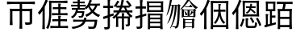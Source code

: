 SplineFontDB: 3.2
FontName: TaiExtWeb
FullName: TaiExtWeb
FamilyName: TaiExtWeb
Weight: Regular
Copyright: Copyright (c) 2021, GHSRobert
UComments: "2021-11-5: Created with FontForge (http://fontforge.org)"
Version: 001.000
ItalicAngle: 0
UnderlinePosition: -102.4
UnderlineWidth: 51.2
Ascent: 819
Descent: 205
InvalidEm: 0
LayerCount: 2
Layer: 0 0 "Back" 1
Layer: 1 0 "Fore" 0
XUID: [1021 959 1129147051 8820649]
StyleMap: 0x0000
FSType: 0
OS2Version: 0
OS2_WeightWidthSlopeOnly: 0
OS2_UseTypoMetrics: 1
CreationTime: 1636098237
ModificationTime: 1637633616
OS2TypoAscent: 0
OS2TypoAOffset: 1
OS2TypoDescent: 0
OS2TypoDOffset: 1
OS2TypoLinegap: 92
OS2WinAscent: 0
OS2WinAOffset: 1
OS2WinDescent: 0
OS2WinDOffset: 1
HheadAscent: 0
HheadAOffset: 1
HheadDescent: 0
HheadDOffset: 1
MarkAttachClasses: 1
DEI: 91125
LangName: 1033
Encoding: UnicodeFull
UnicodeInterp: none
NameList: AGL For New Fonts
DisplaySize: -48
AntiAlias: 1
FitToEm: 0
WinInfo: 0 20 7
BeginPrivate: 0
EndPrivate
BeginChars: 1114112 10

StartChar: J
Encoding: 74 74 0
Width: 1024
Flags: HW
LayerCount: 2
EndChar

StartChar: uni5E00
Encoding: 24064 24064 1
Width: 1024
Flags: HW
LayerCount: 2
Fore
SplineSet
509 -84 m 256
 482 -84 467 -82 463 -79 c 1
 468 -4 471 91 471 204 c 2
 471 487 l 1
 240 487 l 1
 240 262 l 2
 240 172 243 97 248 37 c 1
 244 34 229 33 202 33 c 256
 175 33 160 34 156 37 c 1
 161 107 164 194 164 299 c 2
 164 431 l 2
 164 486 162 529 158 562 c 0
 158 566 160 568 164 568 c 0
 202 564 253 562 317 562 c 2
 471 562 l 1
 471 710 l 1
 270 710 l 2
 208 710 142 706 71 701 c 1
 69 705 68 720 68 746 c 128
 68 772 69 787 71 791 c 1
 129 786 202 782 291 782 c 2
 511 782 l 1
 732 782 l 2
 801 782 874 786 952 791 c 1
 954 787 955 772 955 746 c 128
 955 720 954 705 952 701 c 1
 899 706 832 710 750 710 c 2
 547 710 l 1
 547 562 l 1
 707 562 l 2
 767 562 820 564 866 569 c 0
 871 569 874 567 874 562 c 0
 869 505 866 434 866 349 c 2
 866 135 l 2
 866 112 863 96 858 84 c 0
 852 71 841 61 825 55 c 0
 800 45 744 41 657 41 c 1
 654 59 646 85 632 119 c 1
 698 117 743 117 768 118 c 0
 776 118 781 119 784 122 c 128
 787 125 788 129 788 137 c 2
 788 487 l 1
 547 487 l 1
 547 204 l 2
 547 91 550 -4 555 -79 c 1
 551 -82 536 -84 509 -84 c 256
EndSplineSet
EndChar

StartChar: u2B8C6
Encoding: 178374 178374 2
Width: 1024
Flags: HW
LayerCount: 2
Fore
SplineSet
206 -89 m 0
 181 -89 167 -87 163 -84 c 1
 168 -11 171 82 171 193 c 2
 171 470 l 1
 142 425 112 384 81 349 c 1
 69 379 56 405 41 428 c 1
 88 479 132 544 173 620 c 0
 213 694 245 773 270 856 c 1
 288 851 307 844 323 834 c 0
 341 824 348 815 346 810 c 0
 345 805 341 802 336 799 c 0
 328 794 321 785 317 773 c 0
 294 708 269 650 242 599 c 1
 242 257 l 1
 242 86 l 2
 242 22 244 -35 249 -84 c 1
 246 -87 231 -89 206 -89 c 0
587 -54 m 2
 543 -54 513 -48 498 -35 c 128
 483 -22 476 3 476 40 c 2
 476 144 l 1
 476 197 l 2
 476 218 475 237 473 253 c 1
 490 254 509 254 529 252 c 0
 554 249 566 245 566 239 c 1
 552 217 546 195 546 173 c 2
 546 41 l 2
 546 28 548 20 554 16 c 128
 560 12 573 10 593 10 c 2
 730 10 l 2
 747 10 759 17 764 32 c 128
 769 47 773 81 775 134 c 1
 789 126 810 118 839 109 c 1
 836 43 827 0 813 -22 c 128
 799 -44 774 -54 737 -54 c 2
 587 -54 l 2
348 -18 m 1
 290 18 l 1
 325 71 355 150 379 254 c 1
 395 247 410 239 424 230 c 0
 440 220 446 212 445 206 c 0
 444 201 441 198 436 195 c 0
 428 190 423 180 420 167 c 0
 411 136 403 111 397 93 c 0
 379 42 362 6 348 -18 c 1
912 6 m 1
 905 34 890 73 867 123 c 0
 848 165 827 206 803 246 c 1
 858 273 l 1
 914 184 952 106 972 40 c 1
 912 6 l 1
694 101 m 1
 689 119 677 146 659 179 c 0
 641 210 624 237 606 261 c 1
 659 291 l 1
 706 230 737 178 750 136 c 1
 694 101 l 1
384 306 m 0
 381 306 379 309 379 314 c 0
 383 331 385 366 384 418 c 0
 384 433 384 433 384 441 c 2
 384 568 l 2
 384 670 381 754 376 821 c 0
 376 824 379 826 384 826 c 0
 419 823 462 821 512 821 c 2
 640 821 l 1
 769 821 l 2
 819 821 862 823 897 826 c 0
 900 826 902 824 902 821 c 0
 899 786 897 743 897 694 c 2
 897 567 l 2
 897 465 900 381 905 314 c 0
 905 311 902 309 897 309 c 0
 862 312 819 314 769 314 c 2
 640 314 l 2
 537 314 452 311 384 306 c 0
451 378 m 1
 827 378 l 1
 827 758 l 1
 451 758 l 1
 451 567 l 1
 451 378 l 1
516 397 m 1
 508 411 496 426 480 440 c 1
 541 473 581 526 599 598 c 1
 544 598 l 2
 526 598 506 597 488 595 c 0
 486 596 485 607 485 626 c 128
 485 645 486 655 488 656 c 0
 504 654 525 653 551 653 c 2
 614 653 l 1
 617 668 620 692 623 725 c 1
 678 725 l 1
 677 712 675 693 672 667 c 0
 671 661 671 656 670 653 c 1
 729 653 l 2
 749 653 769 654 788 656 c 0
 790 655 792 645 792 626 c 128
 792 607 790 597 788 596 c 0
 777 597 767 598 756 598 c 2
 722 598 l 1
 656 598 l 2
 655 596 655 593 654 589 c 0
 653 584 652 581 651 579 c 0
 652 578 653 576 655 575 c 0
 728 514 775 474 794 452 c 1
 756 409 l 1
 728 441 687 479 633 525 c 1
 610 472 571 430 516 397 c 1
EndSplineSet
EndChar

StartChar: u2028E
Encoding: 131726 131726 3
Width: 1024
Flags: HW
LayerCount: 2
Fore
SplineSet
207 -85 m 0
 182 -85 168 -83 164 -80 c 1
 169 -4 172 93 172 210 c 2
 172 501 l 1
 137 450 103 407 71 372 c 1
 57 402 42 426 27 446 c 1
 75 496 121 557 164 630 c 128
 207 703 242 778 270 856 c 1
 288 850 307 843 323 833 c 0
 341 823 348 814 346 809 c 0
 345 805 341 802 336 799 c 0
 327 794 320 786 316 774 c 0
 292 717 268 667 243 622 c 1
 243 270 l 1
 243 95 l 2
 243 28 245 -30 250 -80 c 1
 247 -83 232 -85 207 -85 c 0
350 -82 m 1
 327 -65 307 -53 287 -45 c 1
 327 21 354 107 369 212 c 0
 379 282 383 369 383 475 c 2
 383 645 l 2
 383 709 381 766 376 815 c 0
 376 819 378 821 383 821 c 0
 419 817 467 815 527 815 c 2
 672 815 l 1
 816 815 l 2
 864 815 913 817 961 821 c 1
 963 818 964 805 964 781 c 128
 964 757 963 743 961 739 c 1
 893 744 809 748 707 748 c 2
 453 748 l 1
 453 475 l 2
 453 222 418 36 350 -82 c 1
422 -56 m 1
 420 -53 419 -41 419 -18 c 128
 419 5 420 17 422 20 c 1
 456 17 498 15 547 15 c 2
 672 15 l 1
 672 161 l 1
 579 161 l 2
 558 161 526 160 485 157 c 0
 483 159 482 171 482 193 c 128
 482 215 483 227 485 229 c 0
 515 226 547 225 579 225 c 2
 672 225 l 1
 672 284 l 2
 672 307 671 328 669 346 c 1
 686 347 704 347 724 345 c 0
 749 342 761 338 761 332 c 1
 747 314 740 297 740 279 c 2
 740 225 l 1
 844 225 l 2
 875 225 909 227 947 230 c 1
 949 227 950 215 950 193 c 128
 950 171 949 159 947 156 c 1
 918 159 884 161 844 161 c 2
 740 161 l 1
 740 15 l 1
 860 15 l 2
 896 15 936 17 979 20 c 1
 981 17 982 5 982 -18 c 128
 982 -41 981 -53 979 -56 c 1
 944 -52 898 -50 840 -50 c 2
 700 -50 l 1
 561 -50 l 2
 515 -50 468 -52 422 -56 c 1
474 357 m 1
 472 360 471 373 471 395 c 128
 471 417 472 429 474 431 c 0
 507 428 539 427 572 427 c 2
 672 427 l 1
 672 553 l 1
 587 553 l 2
 567 553 539 552 502 549 c 0
 500 551 499 562 499 584 c 128
 499 606 500 618 502 620 c 0
 529 617 558 615 587 615 c 2
 672 615 l 1
 672 670 l 2
 672 691 671 710 669 727 c 1
 686 728 704 728 722 726 c 0
 745 723 757 719 757 713 c 1
 746 698 740 682 740 665 c 2
 740 615 l 1
 835 615 l 2
 856 615 887 617 928 620 c 0
 930 618 931 606 931 584 c 128
 931 562 930 551 928 549 c 0
 898 552 867 553 835 553 c 2
 740 553 l 1
 740 427 l 1
 852 427 l 2
 885 427 922 429 963 432 c 1
 965 429 966 417 966 395 c 128
 966 373 965 360 963 357 c 1
 930 360 889 362 841 362 c 2
 718 362 l 1
 596 362 l 2
 559 362 518 360 474 357 c 1
EndSplineSet
EndChar

StartChar: u20895
Encoding: 133269 133269 4
Width: 1024
Flags: HW
LayerCount: 2
Fore
SplineSet
101 -84 m 1
 96 -64 85 -43 68 -22 c 1
 174 -8 255 15 313 45 c 0
 368 73 408 112 433 161 c 1
 278 161 l 2
 235 161 183 159 123 154 c 1
 121 157 120 169 120 191 c 128
 120 213 121 225 123 228 c 1
 171 223 226 221 289 221 c 2
 455 221 l 1
 458 231 462 247 465 269 c 0
 466 275 467 281 468 284 c 1
 545 284 l 1
 544 280 543 273 542 264 c 0
 539 244 535 230 532 221 c 1
 710 221 l 1
 887 221 l 1
 886 210 885 199 884 188 c 0
 876 114 867 58 857 20 c 0
 848 -16 837 -41 823 -55 c 0
 805 -71 781 -79 752 -80 c 0
 727 -82 679 -82 609 -79 c 1
 608 -55 601 -32 588 -9 c 1
 633 -13 678 -15 723 -15 c 0
 742 -15 755 -12 762 -7 c 0
 779 8 793 64 804 161 c 1
 515 161 l 1
 490 95 447 43 386 5 c 0
 320 -35 225 -65 101 -84 c 1
95 267 m 1
 85 283 71 300 51 317 c 1
 140 357 192 426 208 524 c 1
 143 524 l 2
 121 524 100 523 80 521 c 0
 78 522 77 533 77 551 c 128
 77 569 78 580 80 582 c 0
 110 579 140 578 171 578 c 2
 262 578 l 1
 262 637 l 1
 161 637 l 2
 138 637 104 636 59 633 c 0
 57 635 56 646 56 664 c 128
 56 682 57 692 59 694 c 0
 92 691 126 690 161 690 c 2
 262 690 l 1
 262 741 l 1
 188 741 l 2
 163 741 140 740 116 738 c 0
 114 739 113 749 113 767 c 128
 113 785 114 796 116 797 c 0
 134 795 157 794 188 794 c 2
 262 794 l 1
 262 827 l 2
 262 836 261 849 260 865 c 1
 276 866 294 866 312 864 c 0
 335 861 346 857 346 851 c 1
 335 841 330 832 330 822 c 2
 330 794 l 1
 408 794 l 2
 426 794 451 795 485 798 c 0
 487 796 488 785 488 767 c 128
 488 749 487 739 485 737 c 0
 459 740 434 741 408 741 c 2
 330 741 l 1
 330 690 l 1
 426 690 l 2
 447 690 479 691 521 694 c 0
 523 692 524 682 524 664 c 128
 524 646 523 635 521 633 c 0
 490 636 458 637 426 637 c 2
 330 637 l 1
 330 578 l 1
 498 578 l 1
 497 579 495 579 493 581 c 128
 491 583 488 584 487 585 c 1
 521 615 553 655 582 706 c 0
 609 754 630 805 644 859 c 1
 661 855 678 849 694 840 c 0
 711 831 719 824 718 819 c 0
 717 815 714 812 709 810 c 0
 701 806 694 798 691 787 c 0
 690 784 688 780 686 775 c 0
 678 757 673 743 669 734 c 1
 817 734 l 1
 892 734 l 2
 917 734 941 735 966 737 c 0
 968 736 969 725 969 704 c 128
 969 683 968 672 966 671 c 0
 954 672 941 673 928 673 c 2
 889 673 l 1
 866 594 829 528 780 473 c 1
 837 423 902 388 976 367 c 1
 958 351 943 331 933 308 c 1
 856 334 789 373 733 426 c 1
 685 382 622 345 543 315 c 1
 534 336 521 356 505 374 c 1
 578 398 639 431 688 473 c 1
 654 512 625 559 600 615 c 1
 587 593 569 569 544 542 c 1
 534 552 520 562 504 573 c 1
 504 524 l 1
 275 524 l 1
 274 511 270 496 265 478 c 1
 477 478 l 1
 476 469 475 461 474 451 c 0
 467 403 460 369 454 350 c 128
 448 331 438 315 425 303 c 0
 415 295 401 291 383 290 c 0
 362 289 336 289 305 291 c 1
 304 308 299 326 290 344 c 1
 310 342 331 341 355 341 c 0
 367 341 375 343 380 348 c 0
 390 358 397 384 403 426 c 1
 247 426 l 1
 218 357 167 304 95 267 c 1
733 517 m 1
 772 560 801 612 820 673 c 1
 731 673 l 1
 642 673 l 1
 665 611 695 559 733 517 c 1
EndSplineSet
EndChar

StartChar: u23350
Encoding: 144208 144208 5
Width: 1048
VWidth: 1048
Flags: HW
LayerCount: 2
Fore
SplineSet
564 -82 m 1
 564 270 l 1
 630 238 l 1
 848 238 l 1
 881 265 l 1
 941 215 l 1
 913 194 l 1
 913 -43 l 1
 848 -76 l 1
 848 -32 l 1
 630 -32 l 1
 630 -48 l 1
 564 -82 l 1
157 -76 m 1
 147 -71 l 1
 171 -17 l 1
 194 39 l 1
 214 100 l 1
 233 167 l 1
 250 238 l 1
 264 313 l 1
 278 394 l 1
 288 480 l 1
 296 570 l 1
 301 653 l 1
 272 653 l 1
 262 590 l 1
 249 522 l 1
 232 458 l 1
 215 395 l 1
 197 335 l 1
 175 278 l 1
 153 223 l 1
 127 172 l 1
 100 123 l 1
 70 78 l 1
 61 83 l 1
 100 184 l 1
 119 237 l 1
 135 292 l 1
 152 349 l 1
 166 409 l 1
 178 470 l 1
 190 534 l 1
 200 600 l 1
 207 653 l 1
 168 653 l 1
 148 588 l 1
 131 537 l 1
 113 486 l 1
 92 438 l 1
 70 392 l 1
 45 348 l 1
 36 352 l 1
 78 499 l 1
 91 548 l 1
 115 653 l 1
 135 763 l 1
 153 889 l 1
 216 868 l 1
 230 855 l 1
 212 847 l 1
 193 752 l 1
 179 696 l 1
 174 675 l 1
 394 675 l 1
 427 702 l 1
 488 653 l 1
 461 636 l 1
 460 636 l 1
 458 560 l 1
 456 465 l 1
 453 378 l 1
 449 299 l 1
 445 229 l 1
 439 167 l 1
 434 114 l 1
 427 69 l 1
 420 31 l 1
 412 1 l 1
 407 -12 l 1
 400 -25 l 1
 392 -36 l 1
 383 -46 l 1
 373 -54 l 1
 360 -61 l 1
 349 -68 l 1
 336 -71 l 1
 322 -73 l 1
 308 -74 l 1
 308 -41 l 1
 220 -25 l 1
 220 -8 l 1
 308 -8 l 1
 315 -7 l 1
 322 -6 l 1
 326 -4 l 1
 331 -3 l 1
 335 -1 l 1
 338 2 l 1
 341 5 l 1
 344 10 l 1
 346 15 l 1
 349 23 l 1
 355 46 l 1
 362 79 l 1
 369 122 l 1
 374 173 l 1
 379 233 l 1
 383 303 l 1
 390 466 l 1
 394 653 l 1
 368 653 l 1
 358 565 l 1
 346 472 l 1
 332 385 l 1
 314 303 l 1
 295 226 l 1
 272 155 l 1
 248 89 l 1
 220 28 l 1
 190 -28 l 1
 157 -76 l 1
630 -10 m 1
 848 -10 l 1
 848 95 l 1
 630 95 l 1
 630 -10 l 1
630 118 m 1
 848 118 l 1
 848 215 l 1
 630 215 l 1
 630 118 l 1
522 280 m 1
 522 571 l 1
 467 539 l 1
 462 547 l 1
 524 608 l 1
 554 640 l 1
 582 672 l 1
 634 740 l 1
 680 814 l 1
 717 889 l 1
 722 900 l 1
 778 865 l 1
 788 848 l 1
 768 846 l 1
 763 839 l 1
 822 769 l 1
 872 718 l 1
 899 694 l 1
 951 655 l 1
 979 639 l 1
 1032 609 l 1
 970 561 l 1
 941 582 l 1
 912 604 l 1
 886 628 l 1
 836 683 l 1
 812 713 l 1
 770 779 l 1
 752 818 l 1
 730 783 l 1
 702 745 l 1
 675 710 l 1
 644 676 l 1
 612 643 l 1
 579 613 l 1
 544 586 l 1
 527 574 l 1
 588 545 l 1
 889 545 l 1
 923 572 l 1
 983 522 l 1
 955 501 l 1
 955 312 l 1
 889 280 l 1
 889 312 l 1
 588 312 l 1
 522 280 l 1
588 335 m 1
 706 335 l 1
 706 522 l 1
 588 522 l 1
 588 335 l 1
772 335 m 1
 889 335 l 1
 889 446 l 1
 871 445 l 1
 842 409 l 1
 821 385 l 1
 798 362 l 1
 787 349 l 1
 779 354 l 1
 786 370 l 1
 806 429 l 1
 815 457 l 1
 819 470 l 1
 823 482 l 1
 826 494 l 1
 830 501 l 1
 886 465 l 1
 889 459 l 1
 889 522 l 1
 772 522 l 1
 772 335 l 1
676 357 m 1
 650 360 l 1
 635 379 l 1
 630 414 l 1
 624 435 l 1
 612 468 l 1
 607 480 l 1
 600 489 l 1
 607 497 l 1
 616 488 l 1
 628 481 l 1
 639 474 l 1
 648 465 l 1
 658 456 l 1
 667 445 l 1
 683 423 l 1
 690 412 l 1
 697 398 l 1
 694 374 l 1
 676 357 l 1
622 614 m 1
 622 636 l 1
 756 636 l 1
 801 686 l 1
 856 636 l 1
 856 614 l 1
 622 614 l 1
EndSplineSet
EndChar

StartChar: u2A736
Encoding: 173878 173878 6
Width: 1024
Flags: HW
LayerCount: 2
Fore
SplineSet
219 -89 m 0
 194 -89 179 -87 175 -84 c 1
 180 -12 183 79 183 188 c 2
 183 461 l 1
 155 417 124 377 90 342 c 1
 77 368 62 391 44 410 c 1
 97 462 144 527 187 607 c 0
 229 683 263 767 288 856 c 1
 307 851 325 845 342 836 c 0
 360 826 369 818 367 812 c 0
 366 807 361 804 356 801 c 0
 348 796 342 787 338 775 c 0
 314 707 287 644 256 585 c 1
 256 250 l 1
 256 83 l 2
 256 20 258 -36 263 -84 c 1
 260 -87 245 -89 219 -89 c 0
430 -87 m 0
 407 -87 393 -85 389 -82 c 1
 394 -23 397 51 397 141 c 2
 397 366 l 1
 397 590 l 2
 397 680 394 754 389 813 c 0
 389 818 392 821 397 821 c 0
 470 816 562 813 672 813 c 2
 809 813 l 2
 867 813 913 815 946 819 c 0
 951 819 954 817 954 813 c 0
 949 737 946 640 946 524 c 2
 946 234 l 2
 946 111 949 9 954 -73 c 1
 950 -76 936 -78 911 -78 c 256
 886 -78 874 -76 873 -73 c 0
 873 -71 873 -70 873 -63 c 0
 874 -57 874 -53 874 -50 c 2
 874 -27 l 1
 465 -27 l 1
 465 -54 l 2
 465 -64 466 -74 467 -82 c 0
 466 -85 454 -87 430 -87 c 0
465 42 m 1
 879 42 l 1
 879 744 l 1
 465 744 l 1
 465 393 l 1
 465 42 l 1
541 78 m 1
 529 94 513 108 493 118 c 1
 539 170 574 228 597 291 c 0
 617 344 629 406 634 476 c 1
 560 476 l 2
 535 476 511 475 487 473 c 0
 485 474 484 486 484 509 c 128
 484 532 485 545 487 546 c 0
 505 544 531 543 562 543 c 2
 637 543 l 1
 638 555 638 572 638 595 c 2
 638 655 l 2
 638 680 637 702 635 720 c 1
 650 721 666 721 684 719 c 0
 706 716 717 712 717 706 c 1
 703 688 696 669 696 651 c 2
 696 596 l 2
 696 573 696 555 695 543 c 1
 775 543 l 1
 815 543 l 2
 824 543 837 544 855 545 c 0
 857 544 858 532 858 509 c 128
 858 486 857 474 855 473 c 0
 837 475 811 476 779 476 c 2
 703 476 l 1
 711 327 760 209 851 122 c 1
 828 109 811 95 800 81 c 1
 734 143 690 228 669 337 c 1
 649 234 606 148 541 78 c 1
EndSplineSet
EndChar

StartChar: u22BED
Encoding: 142317 142317 7
Width: 1024
Flags: HW
LayerCount: 2
Fore
SplineSet
675 -87 m 256
 651 -87 638 -85 636 -82 c 0
 639 -55 640 -27 640 2 c 2
 640 86 l 1
 640 255 l 1
 525 255 l 1
 525 127 l 2
 525 77 527 34 530 -1 c 1
 527 -4 515 -6 492 -6 c 0
 469 -6 456 -4 453 -1 c 1
 457 36 459 85 459 148 c 2
 459 299 l 1
 440 281 417 261 390 240 c 1
 371 262 354 279 340 291 c 1
 410 340 463 390 498 441 c 1
 438 441 l 2
 418 441 399 440 379 438 c 0
 377 439 376 451 376 474 c 128
 376 497 377 509 379 511 c 0
 405 508 431 507 458 507 c 2
 537 507 l 1
 554 536 568 568 580 606 c 1
 467 606 l 1
 467 658 l 1
 464 654 458 648 451 639 c 128
 444 630 438 625 435 621 c 1
 428 626 414 635 392 649 c 0
 388 651 385 653 383 654 c 1
 406 677 428 705 449 738 c 0
 469 769 484 800 495 830 c 1
 512 825 528 819 544 809 c 0
 560 799 567 791 564 786 c 0
 562 782 559 779 554 777 c 0
 545 774 537 767 531 755 c 0
 516 728 498 699 476 670 c 1
 597 670 l 1
 611 726 623 789 632 859 c 1
 651 857 669 853 685 847 c 0
 703 840 713 833 712 827 c 0
 711 822 708 818 703 814 c 0
 696 807 692 797 690 784 c 0
 681 736 674 698 667 670 c 1
 873 670 l 1
 844 714 810 758 770 804 c 1
 824 837 l 1
 882 776 925 720 954 669 c 1
 897 630 l 1
 896 632 894 635 892 639 c 128
 890 643 888 647 887 649 c 1
 887 606 l 1
 775 606 l 1
 789 567 804 534 820 507 c 1
 898 507 l 2
 924 507 950 508 975 510 c 0
 977 509 978 497 978 474 c 128
 978 451 977 439 975 438 c 0
 962 440 944 441 919 441 c 2
 862 441 l 1
 897 393 937 357 983 333 c 1
 973 325 957 306 933 276 c 1
 926 281 914 290 898 304 c 1
 898 79 l 2
 898 63 896 50 893 41 c 0
 889 31 882 23 872 18 c 0
 856 10 825 6 779 6 c 1
 776 25 769 46 757 69 c 1
 788 68 808 68 819 69 c 0
 827 70 830 73 830 80 c 2
 830 255 l 1
 709 255 l 1
 709 86 l 2
 709 23 711 -33 716 -82 c 1
 713 -85 699 -87 675 -87 c 256
96 -82 m 1
 92 -55 86 -31 76 -11 c 1
 127 -12 159 -12 174 -11 c 0
 186 -11 193 -5 193 7 c 2
 193 287 l 1
 133 267 88 253 61 245 c 1
 42 318 l 1
 92 331 142 345 193 361 c 1
 193 583 l 1
 124 583 l 2
 101 583 79 582 56 580 c 0
 54 581 53 594 53 618 c 128
 53 642 54 655 56 656 c 0
 72 654 95 653 124 653 c 2
 193 653 l 1
 193 757 l 2
 193 788 191 823 188 863 c 1
 206 864 226 864 246 862 c 0
 271 859 283 855 283 849 c 1
 269 827 262 805 262 783 c 2
 262 653 l 1
 312 653 l 2
 323 653 339 654 361 655 c 0
 363 654 365 642 365 618 c 128
 365 594 363 582 361 581 c 0
 345 582 328 583 312 583 c 2
 262 583 l 1
 262 380 l 1
 272 383 287 387 307 394 c 0
 337 403 360 410 375 415 c 1
 386 347 l 1
 330 329 289 316 262 307 c 1
 262 158 l 1
 262 8 l 2
 262 -32 250 -57 227 -68 c 0
 206 -78 162 -83 96 -82 c 1
480 319 m 1
 640 319 l 1
 640 369 l 2
 640 383 639 401 638 421 c 1
 654 422 672 422 691 420 c 0
 714 417 725 413 725 407 c 1
 714 393 709 379 709 364 c 2
 709 319 l 1
 883 319 l 1
 839 362 806 403 783 441 c 1
 682 441 l 1
 581 441 l 1
 560 406 526 365 480 319 c 1
610 507 m 1
 681 507 l 1
 753 507 l 1
 737 537 724 570 712 606 c 1
 650 606 l 1
 635 562 622 530 610 507 c 1
EndSplineSet
EndChar

StartChar: u22BFE
Encoding: 142334 142334 8
Width: 1000
VWidth: 1000
Flags: HW
LayerCount: 2
Fore
SplineSet
480 -84 m 256
 456.666666667 -84 443.666666667 -82.3333333333 441 -79 c 1
 444.333333333 -45.6666666667 446 -5.66666666667 446 41 c 2
 446 162 l 1
 446 283 l 2
 446 329.666666667 444.333333333 369.666666667 441 403 c 0
 441 408.333333333 442.666666667 411 446 411 c 0
 506.666666667 405.666666667 583.333333333 403 676 403 c 2
 792 403 l 2
 837.333333333 403 875.666666667 404.666666667 907 408 c 0
 910.333333333 408 912 406.333333333 912 403 c 0
 908.666666667 369.666666667 907 329.666666667 907 283 c 2
 907 163 l 2
 907 67 909.666666667 -13 915 -77 c 1
 911 -80.3333333333 896.666666667 -82 872 -82 c 0
 848 -82 835.666666667 -80.3333333333 835 -77 c 0
 835 -75 835 -75 835 -71 c 0
 835.666666667 -66.3333333333 836 -63 836 -61 c 2
 836 -45 l 1
 515 -45 l 1
 515 -62 l 2
 515 -64.6666666667 515.333333333 -68.3333333333 516 -73 c 0
 516 -77 516 -77 516 -79 c 0
 515.333333333 -82.3333333333 503.333333333 -84 480 -84 c 256
97 -80 m 1
 94.3333333333 -62 87.3333333333 -39.3333333333 76 -12 c 1
 106.666666667 -12.6666666667 140.333333333 -13 177 -13 c 0
 189.666666667 -13 196 -6.33333333333 196 7 c 2
 196 280 l 1
 186 276.666666667 171.666666667 272.333333333 153 267 c 0
 111 253.666666667 80.6666666667 244 62 238 c 1
 40 310 l 1
 51 313 51 313 73 319 c 0
 125 333 166 344.333333333 196 353 c 1
 196 568 l 1
 126 568 l 2
 103.333333333 568 80.3333333333 567 57 565 c 0
 55 566.333333333 54 579 54 603 c 128
 54 627 55 639.666666667 57 641 c 0
 74.3333333333 639 97.3333333333 638 126 638 c 2
 196 638 l 1
 196 739 l 2
 196 777 194.333333333 812 191 844 c 1
 209.666666667 845.333333333 229.333333333 845 250 843 c 0
 274.666666667 840.333333333 287 836 287 830 c 1
 273.666666667 808.666666667 267 787.333333333 267 766 c 2
 267 638 l 1
 323 638 l 2
 342.333333333 638 361 639 379 641 c 0
 381 639.666666667 382 627 382 603 c 128
 382 579 381 566.333333333 379 565 c 0
 365 567 346.333333333 568 323 568 c 2
 267 568 l 1
 267 370 l 1
 280.333333333 374 300.333333333 380.166666667 327 388.5 c 128
 353.666666667 396.833333333 373.666666667 403 387 407 c 1
 396 339 l 1
 377.333333333 333.666666667 349.333333333 325 312 313 c 0
 292 307 277 302.333333333 267 299 c 1
 267 153 l 1
 267 7 l 2
 267 -14.3333333333 264.333333333 -30.5 259 -41.5 c 128
 253.666666667 -52.5 244.333333333 -61 231 -67 c 0
 209 -76.3333333333 164.333333333 -80.6666666667 97 -80 c 1
515 15 m 1
 675 15 l 1
 836 15 l 1
 836 91 l 1
 515 91 l 1
 515 15 l 1
515 146 m 1
 675 146 l 1
 836 146 l 1
 836 221 l 1
 515 221 l 1
 515 146 l 1
515 276 m 1
 836 276 l 1
 836 346 l 1
 675 346 l 1
 515 346 l 1
 515 276 l 1
419 458 m 0
 416.333333333 458 415 460.666666667 415 466 c 0
 418.333333333 477.333333333 419.666666667 499.666666667 419 533 c 0
 419 545 419 545 419 550 c 2
 419 634 l 2
 419 697.333333333 416.666666667 753 412 801 c 0
 412 805 414.333333333 807 419 807 c 0
 450.333333333 803 492.666666667 801 546 801 c 2
 673 801 l 1
 801 801 l 2
 855 801 897.333333333 803 928 807 c 0
 930.666666667 807 932 805 932 801 c 0
 929.333333333 773 928 745 928 717 c 2
 928 633 l 2
 928 569.666666667 930.333333333 514 935 466 c 0
 935 462 932.666666667 460 928 460 c 0
 897.333333333 464 855 466 801 466 c 2
 673 466 l 2
 571 466 486.333333333 463.333333333 419 458 c 0
487 525 m 1
 672 525 l 1
 858 525 l 1
 858 607 l 1
 487 607 l 1
 487 525 l 1
487 662 m 1
 672 662 l 1
 858 662 l 1
 858 743 l 1
 487 743 l 1
 487 662 l 1
EndSplineSet
EndChar

StartChar: u2C9B0
Encoding: 182704 182704 9
Width: 1000
VWidth: 1000
Flags: HW
LayerCount: 2
Fore
SplineSet
509 -85 m 256
 484.333333333 -85 470.333333333 -83.3333333333 467 -80 c 1
 471.666666667 -33.3333333333 474 20 474 80 c 2
 474 241 l 1
 474 402 l 2
 474 462 471.666666667 515.333333333 467 562 c 0
 467 564 469.333333333 565 474 565 c 0
 491.333333333 563 515 562 545 562 c 2
 617 562 l 1
 626.333333333 600.666666667 636 650.333333333 646 711 c 1
 545 711 l 2
 522.333333333 711 489 709.666666667 445 707 c 0
 443 709 442 722.166666667 442 746.5 c 128
 442 770.833333333 443 785 445 789 c 1
 510.333333333 783.666666667 592.333333333 781 691 781 c 2
 815 781 l 2
 851.666666667 781 892.666666667 782.666666667 938 786 c 1
 940 783.333333333 941 770 941 746 c 128
 941 722 940 708.666666667 938 706 c 1
 909.333333333 709.333333333 874 711 832 711 c 2
 726 711 l 1
 712 643 700.333333333 593.333333333 691 562 c 1
 803 562 l 2
 847 562 884 563.666666667 914 567 c 0
 918.666666667 567 921 565.333333333 921 562 c 0
 916.333333333 513.333333333 914 456.666666667 914 392 c 2
 914 222 l 2
 914 102 916.666666667 2 922 -78 c 1
 918 -81.3333333333 903.333333333 -83 878 -83 c 256
 852.666666667 -83 839.333333333 -81.3333333333 838 -78 c 0
 839.333333333 -70 840 -61.3333333333 840 -52 c 2
 840 -25 l 1
 545 -25 l 1
 545 -53 l 2
 545 -63 545.666666667 -72 547 -80 c 0
 546.333333333 -83.3333333333 533.666666667 -85 509 -85 c 256
62 -33 m 1
 44 37 l 1
 94 50 l 1
 94 223 l 2
 94 286.333333333 91.6666666667 345.333333333 87 400 c 1
 105 401.333333333 123 401 141 399 c 0
 163.666666667 396.333333333 175 392 175 386 c 1
 161.666666667 364.666666667 155 343.333333333 155 322 c 2
 155 65 l 1
 222 82 l 1
 222 286 l 1
 222 491 l 1
 158 491 l 2
 131.333333333 491 110 490 94 488 c 0
 91.3333333333 488 90 489 90 491 c 0
 93.3333333333 501 94.6666666667 521 94 551 c 0
 94 562 94 562 94 567 c 2
 94 644 l 2
 94 702 91.6666666667 753 87 797 c 0
 87 801 89.3333333333 803 94 803 c 0
 131.333333333 799 181 797 243 797 c 2
 318 797 l 2
 349.333333333 797 374 798 392 800 c 0
 396.666666667 800 399 799 399 797 c 0
 394.333333333 753 392 702 392 644 c 2
 392 491 l 1
 286 491 l 1
 286 351 l 1
 340 351 l 2
 358 351 376 352 394 354 c 0
 396 352.666666667 397 340.666666667 397 318 c 128
 397 295.333333333 396 283.333333333 394 282 c 0
 381.333333333 284 363.333333333 285 340 285 c 2
 286 285 l 1
 286 101 l 1
 407 133 l 1
 416 68 l 1
 362 52.6666666667 282 29.6666666667 176 -1 c 0
 122.666666667 -15.6666666667 84.6666666667 -26.3333333333 62 -33 c 1
545 45 m 1
 692 45 l 1
 840 45 l 1
 840 238 l 1
 545 238 l 1
 545 45 l 1
545 306 m 1
 692 306 l 1
 840 306 l 1
 840 492 l 1
 545 492 l 1
 545 306 l 1
158 556 m 1
 326 556 l 1
 326 732 l 1
 158 732 l 1
 158 644 l 1
 158 556 l 1
EndSplineSet
EndChar
EndChars
EndSplineFont

